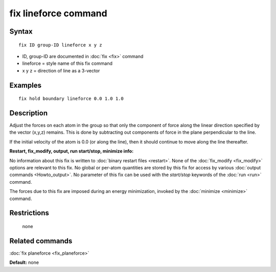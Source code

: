 .. index:: fix lineforce

fix lineforce command
=====================

Syntax
""""""

.. parsed-literal::

   fix ID group-ID lineforce x y z

* ID, group-ID are documented in :doc:`fix <fix>` command
* lineforce = style name of this fix command
* x y z = direction of line as a 3-vector

Examples
""""""""

.. parsed-literal::

   fix hold boundary lineforce 0.0 1.0 1.0

Description
"""""""""""

Adjust the forces on each atom in the group so that only the component
of force along the linear direction specified by the vector (x,y,z)
remains.  This is done by subtracting out components of force in the
plane perpendicular to the line.

If the initial velocity of the atom is 0.0 (or along the line), then
it should continue to move along the line thereafter.

**Restart, fix\_modify, output, run start/stop, minimize info:**

No information about this fix is written to :doc:`binary restart files <restart>`.  None of the :doc:`fix_modify <fix_modify>` options
are relevant to this fix.  No global or per-atom quantities are stored
by this fix for access by various :doc:`output commands <Howto_output>`.
No parameter of this fix can be used with the *start/stop* keywords of
the :doc:`run <run>` command.

The forces due to this fix are imposed during an energy minimization,
invoked by the :doc:`minimize <minimize>` command.

Restrictions
""""""""""""
 none

Related commands
""""""""""""""""

:doc:`fix planeforce <fix_planeforce>`

**Default:** none
